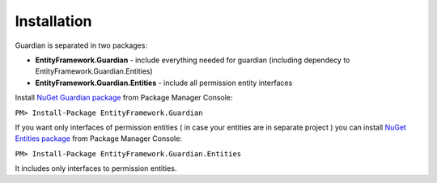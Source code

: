 Installation
============

Guardian is separated in two packages: 

* **EntityFramework.Guardian** - include everything needed for guardian (including dependecy to EntityFramework.Guardian.Entities)
* **EntityFramework.Guardian.Entities** - include all permission entity interfaces

Install `NuGet Guardian package <https://www.nuget.org/packages/EntityFramework.Guardian/>`_ from Package Manager Console:

``PM> Install-Package EntityFramework.Guardian``


If you want only interfaces of permission entities ( in case your entities are in separate project ) 
you can install  `NuGet Entities package <https://www.nuget.org/packages/EntityFramework.Guardian.Entities/>`_ from Package Manager Console:

``PM> Install-Package EntityFramework.Guardian.Entities``

It includes only interfaces to permission entities.
